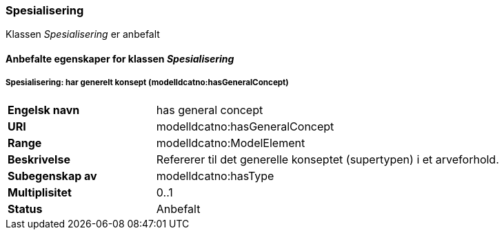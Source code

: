 === Spesialisering [[Spesialisering-egenskaper]]

Klassen _Spesialisering_ er anbefalt


==== Anbefalte egenskaper for klassen _Spesialisering_ [[Anbefalte-egenskaper-Spesialisering]]

===== Spesialisering: har generelt konsept (modelldcatno:hasGeneralConcept) [[Spesialisering-harGenereltKonsept]]

[cols="30s,70"]
|===
|Engelsk navn | has general concept
|URI|modelldcatno:hasGeneralConcept
|Range|modelldcatno:ModelElement
|Beskrivelse|Refererer til det generelle konseptet (supertypen) i et arveforhold.
|Subegenskap av	| modelldcatno:hasType
|Multiplisitet|0..1
|Status|Anbefalt
|===
